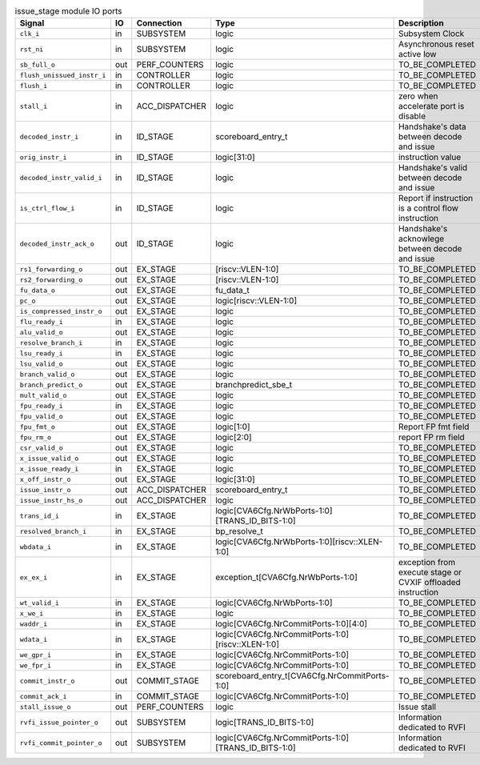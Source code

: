 ..
   Copyright 2024 Thales DIS France SAS
   Licensed under the Solderpad Hardware License, Version 2.1 (the "License");
   you may not use this file except in compliance with the License.
   SPDX-License-Identifier: Apache-2.0 WITH SHL-2.1
   You may obtain a copy of the License at https://solderpad.org/licenses/

   Original Author: Jean-Roch COULON - Thales

.. _CVA6_issue_stage_ports:

.. list-table:: issue_stage module IO ports
   :header-rows: 1

   * - Signal
     - IO
     - Connection
     - Type
     - Description

   * - ``clk_i``
     - in
     - SUBSYSTEM
     - logic
     - Subsystem Clock

   * - ``rst_ni``
     - in
     - SUBSYSTEM
     - logic
     - Asynchronous reset active low

   * - ``sb_full_o``
     - out
     - PERF_COUNTERS
     - logic
     - TO_BE_COMPLETED

   * - ``flush_unissued_instr_i``
     - in
     - CONTROLLER
     - logic
     - TO_BE_COMPLETED

   * - ``flush_i``
     - in
     - CONTROLLER
     - logic
     - TO_BE_COMPLETED

   * - ``stall_i``
     - in
     - ACC_DISPATCHER
     - logic
     - zero when accelerate port is disable

   * - ``decoded_instr_i``
     - in
     - ID_STAGE
     - scoreboard_entry_t
     - Handshake's data between decode and issue

   * - ``orig_instr_i``
     - in
     - ID_STAGE
     - logic[31:0]
     - instruction value

   * - ``decoded_instr_valid_i``
     - in
     - ID_STAGE
     - logic
     - Handshake's valid between decode and issue

   * - ``is_ctrl_flow_i``
     - in
     - ID_STAGE
     - logic
     - Report if instruction is a control flow instruction

   * - ``decoded_instr_ack_o``
     - out
     - ID_STAGE
     - logic
     - Handshake's acknowlege between decode and issue

   * - ``rs1_forwarding_o``
     - out
     - EX_STAGE
     - [riscv::VLEN-1:0]
     - TO_BE_COMPLETED

   * - ``rs2_forwarding_o``
     - out
     - EX_STAGE
     - [riscv::VLEN-1:0]
     - TO_BE_COMPLETED

   * - ``fu_data_o``
     - out
     - EX_STAGE
     - fu_data_t
     - TO_BE_COMPLETED

   * - ``pc_o``
     - out
     - EX_STAGE
     - logic[riscv::VLEN-1:0]
     - TO_BE_COMPLETED

   * - ``is_compressed_instr_o``
     - out
     - EX_STAGE
     - logic
     - TO_BE_COMPLETED

   * - ``flu_ready_i``
     - in
     - EX_STAGE
     - logic
     - TO_BE_COMPLETED

   * - ``alu_valid_o``
     - out
     - EX_STAGE
     - logic
     - TO_BE_COMPLETED

   * - ``resolve_branch_i``
     - in
     - EX_STAGE
     - logic
     - TO_BE_COMPLETED

   * - ``lsu_ready_i``
     - in
     - EX_STAGE
     - logic
     - TO_BE_COMPLETED

   * - ``lsu_valid_o``
     - out
     - EX_STAGE
     - logic
     - TO_BE_COMPLETED

   * - ``branch_valid_o``
     - out
     - EX_STAGE
     - logic
     - TO_BE_COMPLETED

   * - ``branch_predict_o``
     - out
     - EX_STAGE
     - branchpredict_sbe_t
     - TO_BE_COMPLETED

   * - ``mult_valid_o``
     - out
     - EX_STAGE
     - logic
     - TO_BE_COMPLETED

   * - ``fpu_ready_i``
     - in
     - EX_STAGE
     - logic
     - TO_BE_COMPLETED

   * - ``fpu_valid_o``
     - out
     - EX_STAGE
     - logic
     - TO_BE_COMPLETED

   * - ``fpu_fmt_o``
     - out
     - EX_STAGE
     - logic[1:0]
     - Report FP fmt field

   * - ``fpu_rm_o``
     - out
     - EX_STAGE
     - logic[2:0]
     - report FP rm field

   * - ``csr_valid_o``
     - out
     - EX_STAGE
     - logic
     - TO_BE_COMPLETED

   * - ``x_issue_valid_o``
     - out
     - EX_STAGE
     - logic
     - TO_BE_COMPLETED

   * - ``x_issue_ready_i``
     - in
     - EX_STAGE
     - logic
     - TO_BE_COMPLETED

   * - ``x_off_instr_o``
     - out
     - EX_STAGE
     - logic[31:0]
     - TO_BE_COMPLETED

   * - ``issue_instr_o``
     - out
     - ACC_DISPATCHER
     - scoreboard_entry_t
     - TO_BE_COMPLETED

   * - ``issue_instr_hs_o``
     - out
     - ACC_DISPATCHER
     - logic
     - TO_BE_COMPLETED

   * - ``trans_id_i``
     - in
     - EX_STAGE
     - logic[CVA6Cfg.NrWbPorts-1:0][TRANS_ID_BITS-1:0]
     - TO_BE_COMPLETED

   * - ``resolved_branch_i``
     - in
     - EX_STAGE
     - bp_resolve_t
     - TO_BE_COMPLETED

   * - ``wbdata_i``
     - in
     - EX_STAGE
     - logic[CVA6Cfg.NrWbPorts-1:0][riscv::XLEN-1:0]
     - TO_BE_COMPLETED

   * - ``ex_ex_i``
     - in
     - EX_STAGE
     - exception_t[CVA6Cfg.NrWbPorts-1:0]
     - exception from execute stage or CVXIF offloaded instruction

   * - ``wt_valid_i``
     - in
     - EX_STAGE
     - logic[CVA6Cfg.NrWbPorts-1:0]
     - TO_BE_COMPLETED

   * - ``x_we_i``
     - in
     - EX_STAGE
     - logic
     - TO_BE_COMPLETED

   * - ``waddr_i``
     - in
     - EX_STAGE
     - logic[CVA6Cfg.NrCommitPorts-1:0][4:0]
     - TO_BE_COMPLETED

   * - ``wdata_i``
     - in
     - EX_STAGE
     - logic[CVA6Cfg.NrCommitPorts-1:0][riscv::XLEN-1:0]
     - TO_BE_COMPLETED

   * - ``we_gpr_i``
     - in
     - EX_STAGE
     - logic[CVA6Cfg.NrCommitPorts-1:0]
     - TO_BE_COMPLETED

   * - ``we_fpr_i``
     - in
     - EX_STAGE
     - logic[CVA6Cfg.NrCommitPorts-1:0]
     - TO_BE_COMPLETED

   * - ``commit_instr_o``
     - out
     - COMMIT_STAGE
     - scoreboard_entry_t[CVA6Cfg.NrCommitPorts-1:0]
     - TO_BE_COMPLETED

   * - ``commit_ack_i``
     - in
     - COMMIT_STAGE
     - logic[CVA6Cfg.NrCommitPorts-1:0]
     - TO_BE_COMPLETED

   * - ``stall_issue_o``
     - out
     - PERF_COUNTERS
     - logic
     - Issue stall

   * - ``rvfi_issue_pointer_o``
     - out
     - SUBSYSTEM
     - logic[TRANS_ID_BITS-1:0]
     - Information dedicated to RVFI

   * - ``rvfi_commit_pointer_o``
     - out
     - SUBSYSTEM
     - logic[CVA6Cfg.NrCommitPorts-1:0][TRANS_ID_BITS-1:0]
     - Information dedicated to RVFI

